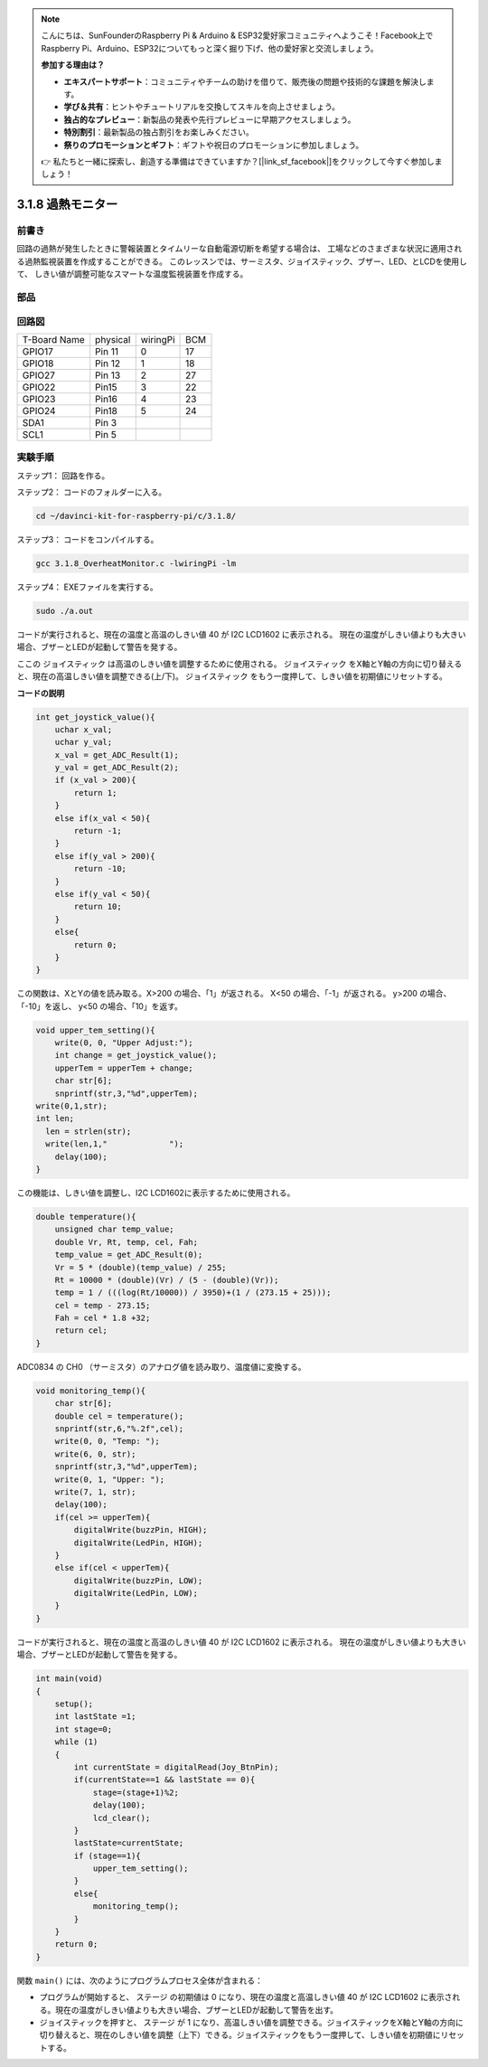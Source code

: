 .. note::

    こんにちは、SunFounderのRaspberry Pi & Arduino & ESP32愛好家コミュニティへようこそ！Facebook上でRaspberry Pi、Arduino、ESP32についてもっと深く掘り下げ、他の愛好家と交流しましょう。

    **参加する理由は？**

    - **エキスパートサポート**：コミュニティやチームの助けを借りて、販売後の問題や技術的な課題を解決します。
    - **学び＆共有**：ヒントやチュートリアルを交換してスキルを向上させましょう。
    - **独占的なプレビュー**：新製品の発表や先行プレビューに早期アクセスしましょう。
    - **特別割引**：最新製品の独占割引をお楽しみください。
    - **祭りのプロモーションとギフト**：ギフトや祝日のプロモーションに参加しましょう。

    👉 私たちと一緒に探索し、創造する準備はできていますか？[|link_sf_facebook|]をクリックして今すぐ参加しましょう！

3.1.8 過熱モニター
====================

前書き
-------------------

回路の過熱が発生したときに警報装置とタイムリーな自動電源切断を希望する場合は、
工場などのさまざまな状況に適用される過熱監視装置を作成することができる。
このレッスンでは、サーミスタ、ジョイスティック、ブザー、LED、とLCDを使用して、
しきい値が調整可能なスマートな温度監視装置を作成する。

部品
-----------------

.. image:: ../img/list_Overheat_Monitor.png
    :align: center

.. image:: ../img/list_Overheat_Monitor2.png
    :align: center

回路図
--------------------------

============ ======== ======== ===
T-Board Name physical wiringPi BCM
GPIO17       Pin 11   0        17
GPIO18       Pin 12   1        18
GPIO27       Pin 13   2        27
GPIO22       Pin15    3        22
GPIO23       Pin16    4        23
GPIO24       Pin18    5        24
SDA1         Pin 3             
SCL1         Pin 5             
============ ======== ======== ===

.. image:: ../img/Schematic_three_one8.png
   :width: 700
   :align: center

実験手順
-----------------------------

ステップ1： 回路を作る。

.. image:: ../img/image258.png
   :width: 800


ステップ2： コードのフォルダーに入る。

.. raw:: html

   <run></run>

.. code-block:: 

    cd ~/davinci-kit-for-raspberry-pi/c/3.1.8/

ステップ3： コードをコンパイルする。

.. raw:: html

   <run></run>

.. code-block:: 

    gcc 3.1.8_OverheatMonitor.c -lwiringPi -lm

ステップ4： EXEファイルを実行する。

.. raw:: html

   <run></run>

.. code-block:: 

    sudo ./a.out

コードが実行されると、現在の温度と高温のしきい値 40 が I2C LCD1602 に表示される。
現在の温度がしきい値よりも大きい場合、ブザーとLEDが起動して警告を発する。

ここの ジョイスティック は高温のしきい値を調整するために使用される。 ジョイスティック をX軸とY軸の方向に切り替えると、現在の高温しきい値を調整できる(上/下)。 ジョイスティック をもう一度押して、しきい値を初期値にリセットする。

**コードの説明**

.. code-block:: c

    int get_joystick_value(){
        uchar x_val;
        uchar y_val;
        x_val = get_ADC_Result(1);
        y_val = get_ADC_Result(2);
        if (x_val > 200){
            return 1;
        }
        else if(x_val < 50){
            return -1;
        }
        else if(y_val > 200){
            return -10;
        }
        else if(y_val < 50){
            return 10;
        }
        else{
            return 0;
        }
    }

この関数は、XとYの値を読み取る。X>200 の場合、「1」が返される。 
X<50 の場合、「-1」が返される。 y>200 の場合、「-10」を返し、 y<50 の場合、「10」を返す。

.. code-block:: c

    void upper_tem_setting(){
        write(0, 0, "Upper Adjust:");
        int change = get_joystick_value();
        upperTem = upperTem + change;
        char str[6];
        snprintf(str,3,"%d",upperTem);
    write(0,1,str);
    int len;
      len = strlen(str);
      write(len,1,"             ");
        delay(100);
    }

この機能は、しきい値を調整し、I2C LCD1602に表示するために使用される。

.. code-block:: c

    double temperature(){
        unsigned char temp_value;
        double Vr, Rt, temp, cel, Fah;
        temp_value = get_ADC_Result(0);
        Vr = 5 * (double)(temp_value) / 255;
        Rt = 10000 * (double)(Vr) / (5 - (double)(Vr));
        temp = 1 / (((log(Rt/10000)) / 3950)+(1 / (273.15 + 25)));
        cel = temp - 273.15;
        Fah = cel * 1.8 +32;
        return cel;
    }

ADC0834 の CH0 （サーミスタ）のアナログ値を読み取り、温度値に変換する。

.. code-block:: c

    void monitoring_temp(){
        char str[6];
        double cel = temperature();
        snprintf(str,6,"%.2f",cel);
        write(0, 0, "Temp: ");
        write(6, 0, str);
        snprintf(str,3,"%d",upperTem);
        write(0, 1, "Upper: ");
        write(7, 1, str);
        delay(100);
        if(cel >= upperTem){
            digitalWrite(buzzPin, HIGH);
            digitalWrite(LedPin, HIGH);
        }
        else if(cel < upperTem){
            digitalWrite(buzzPin, LOW);
            digitalWrite(LedPin, LOW);
        }
    }

コードが実行されると、現在の温度と高温のしきい値 40 が I2C LCD1602 に表示される。
現在の温度がしきい値よりも大きい場合、ブザーとLEDが起動して警告を発する。

.. code-block:: c

    int main(void)
    {
        setup();
        int lastState =1;
        int stage=0;
        while (1)
        {
            int currentState = digitalRead(Joy_BtnPin);
            if(currentState==1 && lastState == 0){
                stage=(stage+1)%2;
                delay(100);
                lcd_clear();
            }
            lastState=currentState;
            if (stage==1){
                upper_tem_setting();
            }
            else{
                monitoring_temp();
            }
        }
        return 0;
    }

関数 ``main()`` には、次のようにプログラムプロセス全体が含まれる：

* プログラムが開始すると、 ステージ の初期値は 0 になり、現在の温度と高温しきい値 40 が I2C LCD1602 に表示される。現在の温度がしきい値よりも大きい場合、ブザーとLEDが起動して警告を出す。

* ジョイスティックを押すと、 ステージ が 1 になり、高温しきい値を調整できる。ジョイスティックをX軸とY軸の方向に切り替えると、現在のしきい値を調整（上下）できる。ジョイスティックをもう一度押して、しきい値を初期値にリセットする。

